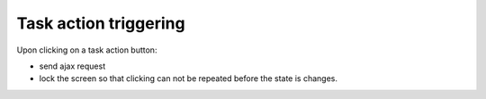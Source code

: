 Task action triggering
----------------------

Upon clicking on a task action button:

- send ajax request
- lock the screen so that clicking can not be repeated before the state is changes.
